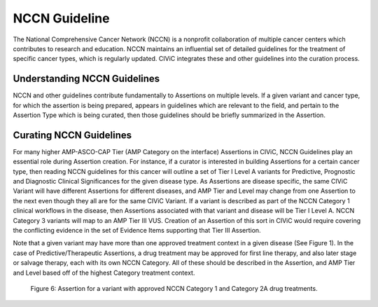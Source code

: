 NCCN Guideline
==============
The National Comprehensive Cancer Network (NCCN) is a nonprofit collaboration of multiple cancer centers which contributes to research and education. NCCN maintains an influential set of detailed guidelines for the treatment of specific cancer types, which is regularly updated. CIViC integrates these and other guidelines into the curation process.

Understanding NCCN Guidelines
-----------------------------
NCCN and other guidelines contribute fundamentally to Assertions on multiple levels. If a given variant and cancer type, for which the assertion is being prepared, appears in guidelines which are relevant to the field, and pertain to the Assertion Type which is being curated, then those guidelines should be briefly summarized in the Assertion.  

Curating NCCN Guidelines
------------------------
For many higher AMP-ASCO-CAP Tier (AMP Category on the interface) Assertions in CIViC, NCCN Guidelines play an essential role during Assertion creation. For instance, if a curator is interested in building Assertions for a certain cancer type, then reading NCCN guidelines for this cancer will outline a set of Tier I Level A variants for Predictive, Prognostic and Diagnostic Clinical Significances for the given disease type. As Assertions are disease specific, the same CIViC Variant will have different Assertions for different diseases, and AMP Tier and Level may change from one Assertion to the next even though they all are for the same CIViC Variant. If a variant is described as part of the NCCN Category 1 clinical workflows in the disease, then Assertions associated with that variant and disease will be Tier I Level A. NCCN Category 3 variants will map to an AMP Tier III VUS. Creation of an Assertion of this sort in CIViC would require covering the conflicting evidence in the set of Evidence Items supporting that Tier III Assertion. 

Note that a given variant may have more than one approved treatment context in a given disease (See Figure 1). In the case of Predictive/Therapeutic Assertions, a drug treatment may be approved for first line therapy, and also later stage or salvage therapy, each with its own NCCN Category. All of these should be described in the Assertion, and AMP Tier and Level based off of the highest Category treatment context. 

.. figure:: /images/figures/CIViC_assertion-summary-AID10.png
   :alt: Screenshot of AID10, an assertion with an NCCN guideline assigned

   Figure 6: Assertion for a variant with approved NCCN Category 1 and Category 2A drug treatments.

